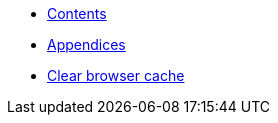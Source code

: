 * xref:HowTo_Tomcat_Install.adoc[Contents]
* xref:HowTo_Tomcat_Install_appendices.adoc[Appendices]
* xref:HowTo_Clear_browser_cache.adoc[Clear browser cache]

